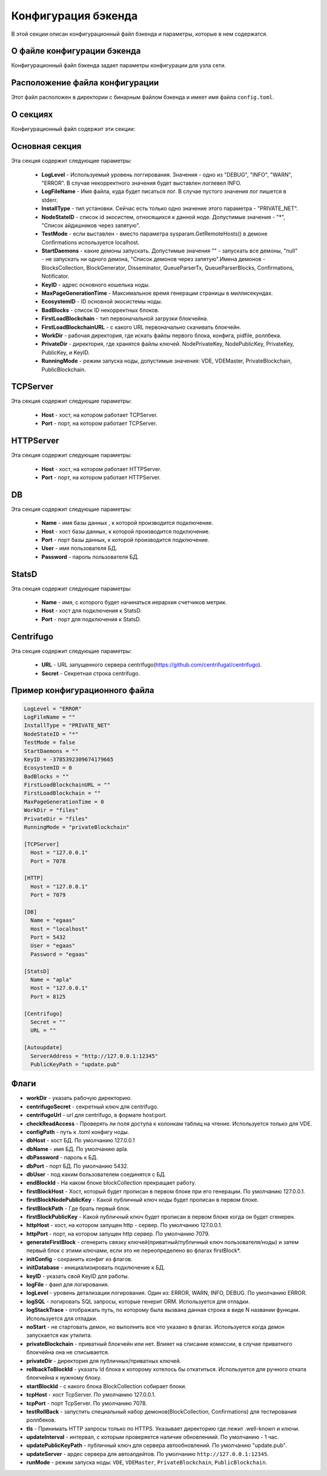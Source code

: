 Конфигурация бэкенда
####################

В этой секции описан конфигурационный файл бэкенда и параметры, которые в нем содержатся.


О файле конфигурации бэкенда
============================

Конфигурационный файл бэкенда задает параметры конфигурации для узла сети.


Расположение файла конфигурации
===============================

Этот файл расположен в директории с бинарным файлом бэкенда и имеет имя файла ``config.toml``.


О секциях
=========

Конфигурационный файл содержит эти секции:

.. describe:: Основная секция

    Эта секция содержит общие параметры.

.. describe:: [TCPServer]

    Эта секция содержит параметры компонента TCPServer, который отвечает за сетевое взаимодействие узлов.

.. describe:: [HTTP]

    Эта секция содержит параметры компонента HTTPServer, который предоставляет REST API.

.. describe:: [DB]

    Эта секция содержит параметры компонента базы данных, PostgreSQL.

.. describe:: [StatsD]

    Эта секция содержит параметры компонента StatsD, сборщика метрик работы ноды.

.. describe:: [Centrifugo]

    Эта секция содержит параметры компонента Centrifugo, отвечающего за доставку уведомлений.


Основная секция
===============

Эта секция содержит следующие параметры: 

    * **LogLevel** - Используемый уровень логгирования. Значения - одно из "DEBUG", "INFO", "WARN", "ERROR". В случае некорректного значения будет выставлен логлевел INFO.

    * **LogFileName** - Имя файла, куда будет писаться лог. В случае пустого значения лог пишется в stderr.

    * **InstallType** - тип установки. Сейчас есть только одно значение этого параметра - "PRIVATE_NET".

    * **NodeStateID** - список id экосистем, относящихся к данной ноде. Допустимые значения - "*", "Список айдишников через запятую".

    * **TestMode** - если выставлен - вместо параметра sysparam.GetRemoteHosts() в демоне Confirmations используется localhost.

    * **StartDaemons** - какие демоны запускать. Допустимые значения "" - запускать все демоны, "null" - не запускать ни одного демона, "Список демонов через запятую".Имена демонов - BlocksCollection, BlockGenerator, Disseminator, QueueParserTx, QueueParserBlocks, Confirmations, Notificator.

    * **KeyID** - адрес основного кошелька ноды.

    * **MaxPageGenerationTime** - Максимальное время генерации страницы в миллисекундах.

    * **EcosystemID** - ID основной экосистемы ноды.

    * **BadBlocks** - список ID некорректных блоков.

    * **FirstLoadBlockchain** - тип первоначальной загрузки блокчейна.

    * **FirstLoadBlockchainURL** - с какого URL первоначально скачивать блокчейн.

    * **WorkDir** - рабочая директория, где искать файлы первого блока, конфига, pidfile, роллбека.

    * **PrivateDir** -  директория, где хранятся файлы ключей. NodePrivateKey, NodePublicKey, PrivateKey, PublicKey, и KeyID.

    * **RunningMode** - режим запуска ноды, допустимые значения: VDE, VDEMaster, PrivateBlockchain, PublicBlockchain.


TCPServer
=========

Эта секция содержит следующие параметры:

  * **Host** - хост, на котором работает TCPServer.

  * **Port** - порт, на котором работает TCPServer.


HTTPServer
==========

Эта секция содержит следующие параметры:

  * **Host** - хост, на котором работает HTTPServer.

  * **Port** - порт, на котором работает HTTPServer.


DB
==

Эта секция содержит следующие параметры:

  * **Name** - имя базы данных , к которой производится подключение.

  * **Host** - хост базы данных, к которой производится подключение.

  * **Port** - порт базы данных, к которой производится подключение.

  * **User** - имя пользователя БД.

  * **Password**  -  пароль пользователя БД.

StatsD
======

Эта секция содержит следующие параметры:

  * **Name** - имя, с которого будет начинаться иерархия счетчиков метрик.

  * **Host** - хост для подключения к StatsD.

  * **Port** - порт для подключения к StatsD.


Centrifugo
==========

Эта секция содержит следующие параметры:

  * **URL** - URL запущенного сервера centrifugo(https://github.com/centrifugal/centrifugo).

  * **Secret** - Секретная строка centrifugo.



Пример конфигурационного файла
==============================

.. code-block:: js

        LogLevel = "ERROR"
        LogFileName = ""
        InstallType = "PRIVATE_NET"
        NodeStateID = "*"
        TestMode = false
        StartDaemons = ""
        KeyID = -3785392309674179665
        EcosystemID = 0
        BadBlocks = ""
        FirstLoadBlockchainURL = ""
        FirstLoadBlockchain = ""
        MaxPageGenerationTime = 0
        WorkDir = "files"
        PrivateDir = "files"
        RunningMode = "privateBlockchain"

        [TCPServer]
          Host = "127.0.0.1"
          Port = 7078

        [HTTP]
          Host = "127.0.0.1"
          Port = 7079

        [DB]
          Name = "egaas"
          Host = "localhost"
          Port = 5432
          User = "egaas"
          Password = "egaas"

        [StatsD]
          Name = "apla"
          Host = "127.0.0.1"
          Port = 8125

        [Centrifugo]
          Secret = ""
          URL = ""

        [Autoupdate]
          ServerAddress = "http://127.0.0.1:12345"
          PublicKeyPath = "update.pub"


Флаги
=====

* **workDir** - указать рабочую директорию.

* **centrifugoSecret** - секретный ключ для centrifugo.

* **centrifugoUrl** - url для centrifugo, в формате host:port.

* **checkReadAccess** - Проверять ли поля доступа к колонкам таблиц на чтение. Используется только для VDE.

* **configPath** - путь к .toml конфигу ноды.

* **dbHost** - хост БД. По умолчанию 127.0.0.1

* **dbName** - имя БД. По умолчанию apla.

* **dbPassword** - пароль к БД.

* **dbPort** - порт БД. По умолчанию 5432.

* **dbUser**  - под каким бользователем соединятся с БД.

* **endBlockId** - На каком блоке blockCollection прекращает работу.

* **firstBlockHost** - Хост, который будет прописан в первом блоке при его генерации. По умолчанию 127.0.0.1.

* **firstBlockNodePublicKey** - Какой публичный ключ ноды будет прописан в первом блоке.

* **firstBlockPath** - Где брать первый блок.

* **firstBlockPublicKey** - Какой публичный ключ будет прописан в первом блоке когда он будет сгенерен.

* **httpHost** - хост, на котором запущен http - сервер. По умолчанию 127.0.0.1.

* **httpPort** - порт, на котором запущен http сервер. По умолчанию 7079.

* **generateFirstBlock** - сгенерить связку ключей(приватный/публичный ключ пользователя/ноды) и затем первый блок с этими ключами, если это не переопределено во флагах firstBlock\*.

* **initConfig** - сохранить конфиг из флагов.

* **initDatabase** - инициализировать подключение к БД.

* **keyID** - указать свой KeyID для работы.

* **logFile** - фаил для логирования.

* **logLevel** - уровень детализации логирования.  Один из: ERROR, WARN, INFO, DEBUG. По умолчанию ERROR.

* **logSQL** - логировать SQL запросы, которые генерит ORM. Используется для отладки.

* **logStackTrace** - отображать путь, по которому была вызвана данная строка в виде N названии функции. Используется для отладки.

* **noStart** - не стартовать демон, но выполнить все что указано в флагах. Используется когда демон запускается как утилита.

* **privateBlockchain** - приватный блокчейн или нет. Влияет на списание комиссии, в случае приватного блокчейна она не списывается.

* **privateDir** - директория для публичных/приватных ключей.

* **rollbackToBlockId** - указать Id блока к которому хотелось бы откатиться. Используется для ручного отката блокчейна к нужному блоку.

* **startBlockId** - с какого блока BlockCollection собирает блоки.

* **tcpHost** - хост TcpServer. По умолчанию 127.0.0.1.

* **tcpPort** - порт TcpServer. По умолчанию 7078.

* **testRollBack** - запустить специальный набор демонов(BlockCollection, Confirmations) для тестирования роллбеков.

* **tls** - Принимать HTTP запросы только по HTTPS. Указывает директорию где лежит .well-known и ключи.

* **updateInterval** - интервал, с которым проверяется наличие обновлениий. По умолчанию - 1 час.

* **updatePublicKeyPath** - публичный ключ для сервера автообновлений. По умолчанию "update.pub".

* **updateServer** - ардес сервера для автоапдейтов. По умолчанию ``http://127.0.0.1:12345``.

* **runMode** - режим запуска ноды: ``VDE``, ``VDEMaster``, ``PrivateBlockchain``, ``PublicBlockchain``.
